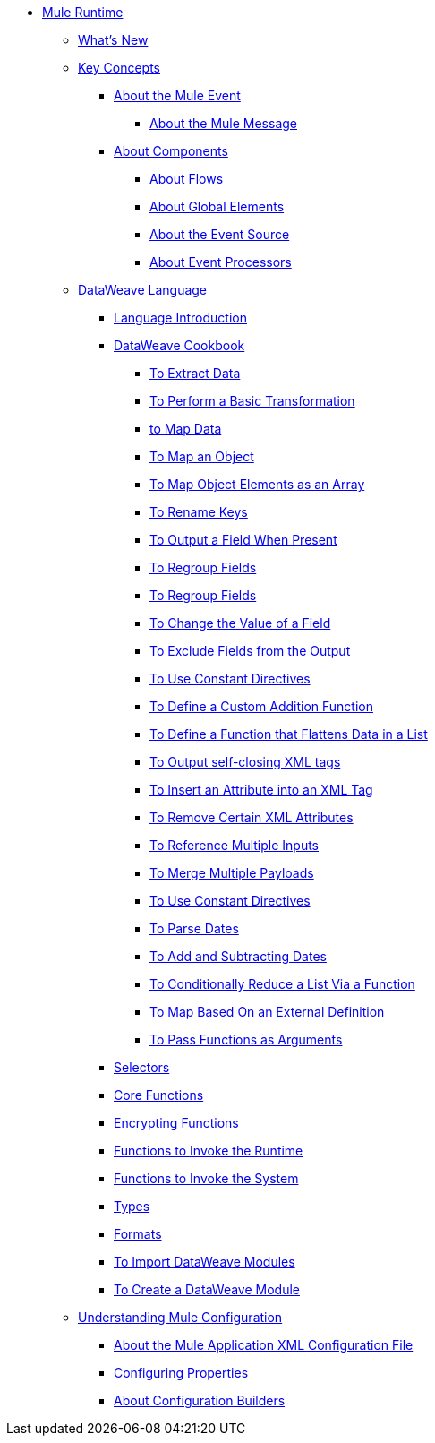 // Mule User Guide 4 TOC

* link:/mule-user-guide/v/4.0/index[Mule Runtime]
** link:/mule-user-guide/v/4.0/mule-runtime-updates[What's New]
** link:/mule-user-guide/v/4.0/mule-concepts[Key Concepts]
*** link:/mule-user-guide/v/4.0/about-mule-event[About the Mule Event]
**** link:/mule-user-guide/v/4.0/about-mule-message[About the Mule Message]
*** link:/mule-user-guide/v/4.0/about-components[About Components]
**** link:/mule-user-guide/v/4.0/about-flows[About Flows]
**** link:/mule-user-guide/v/4.0/global-elements[About Global Elements]
**** link:/mule-user-guide/v/4.0/about-event-source[About the Event Source]
**** link:/mule-user-guide/v/4.0/about-event-processors[About Event Processors]
// ** link:/mule-user-guide/v/4.0/elements-in-a-mule-flow[Elements in a Flow]
** link:/mule-user-guide/v/4.0/dataweave[DataWeave Language]
*** link:/mule-user-guide/v/4.0/dataweave-language-introduction[Language Introduction]
*** link:/mule-user-guide/v/4.0/dataweave-cookbook[DataWeave Cookbook]

**** link:/mule-user-guide/v/4.0/dataweave-cookbook-extract-data[To Extract Data]
**** link:/mule-user-guide/v/4.0/dataweave-cookbook-perform-basic-transformation[To Perform a Basic Transformation]
**** link:/mule-user-guide/v/4.0/dataweave-cookbook-map[to Map Data]
**** link:/mule-user-guide/v/4.0/dataweave-cookbook-map-an-object[To Map an Object]
**** link:/mule-user-guide/v/4.0/dataweave-cookbook-map-object-elements-as-an-array[To Map Object Elements as an Array]
**** link:/mule-user-guide/v/4.0/dataweave-cookbook-rename-keys[To Rename Keys]
**** link:/mule-user-guide/v/4.0/dataweave-cookbook-output-a-field-when-present[To Output a Field When Present]
**** link:/mule-user-guide/v/4.0/dataweave-cookbook-regroup-fields[To Regroup Fields]
**** link:/mule-user-guide/v/4.0/dataweave-cookbook-regroup-fields[To Regroup Fields]
**** link:/mule-user-guide/v/4.0/dataweave-cookbook-change-value-of-a-field[To Change the Value of a Field]
**** link:/mule-user-guide/v/4.0/dataweave-cookbook-exclude-field[To Exclude Fields from the Output]
**** link:/mule-user-guide/v/4.0/dataweave-cookbook-use-constant-directives[To Use Constant Directives]
**** link:/mule-user-guide/v/4.0/dataweave-cookbook-define-a-custom-addition-function[To Define a Custom Addition Function]
**** link:/mule-user-guide/v/4.0/dataweave-cookbook-define-function-to-flatten-list[To Define a Function that Flattens Data in a List]
**** link:/mule-user-guide/v/4.0/dataweave-cookbook-output-self-closing-xml-tags[To Output self-closing XML tags]
**** link:/mule-user-guide/v/4.0/dataweave-cookbook-insert-attribute[To Insert an Attribute into an XML Tag]
**** link:/mule-user-guide/v/4.0/dataweave-cookbook-remove-certain-xml-attributes[To Remove Certain XML Attributes]
**** link:/mule-user-guide/v/4.0/dataweave-cookbook-reference-multiple-inputs[To Reference Multiple Inputs]
**** link:/mule-user-guide/v/4.0/dataweave-cookbook-merge-multiple-payloads[To Merge Multiple Payloads]
**** link:/mule-user-guide/v/4.0/dataweave-cookbook-use-constant-directives[To Use Constant Directives]
**** link:/mule-user-guide/v/4.0/dataweave-cookbook-parse-dates[To Parse Dates]
**** link:/mule-user-guide/v/4.0/dataweave-cookbook-add-and-subtract-time[To Add and Subtracting Dates]
**** link:/mule-user-guide/v/4.0/dataweave-cookbook-conditional-list-reduction-via-function[To Conditionally Reduce a List Via a Function]
**** link:/mule-user-guide/v/4.0/dataweave-cookbook-map-based-on-an-external-definition[To Map Based On an External Definition]
**** link:/mule-user-guide/v/4.0/dataweave-cookbook-pass-functions-as-arguments[To Pass Functions as Arguments]


*** link:/mule-user-guide/v/4.0/dataweave-selectors[Selectors]
*** link:/mule-user-guide/v/4.0/dataweave-core-functions[Core Functions]
*** link:/mule-user-guide/v/4.0/dataweave-encrypt-functions[Encrypting Functions]
*** link:/mule-user-guide/v/4.0/dataweave-runtime-functions[Functions to Invoke the Runtime]
*** link:/mule-user-guide/v/4.0/dataweave-system-functions[Functions to Invoke the System]
*** link:/mule-user-guide/v/4.0/dataweave-types[Types]
*** link:/mule-user-guide/v/4.0/dataweave-formats[Formats]
*** link:/mule-user-guide/v/4.0/dataweave-import-task[To Import DataWeave Modules]
*** link:/mule-user-guide/v/4.0/dataweave-create-module-task[To Create a DataWeave Module]


** link:/mule-user-guide/v/4.0/understanding-mule-configuration[Understanding Mule Configuration]
*** link:/mule-user-guide/v/4.0/about-the-xml-configuration-file[About the Mule Application XML Configuration File]
*** link:/mule-user-guide/v/4.0/configuring-properties[Configuring Properties]
*** link:/mule-user-guide/v/4.0/about-configuration-builders[About Configuration Builders]
